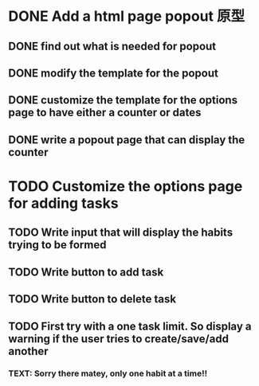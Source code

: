 * DONE Add a html page popout 原型
CLOSED: [2016-06-01 Wed 16:23]
** DONE find out what is needed for popout
CLOSED: [2016-05-31 Tue 00:30]
** DONE modify the template for the popout
CLOSED: [2016-05-31 Tue 01:09]
** DONE customize the template for the options page to have either a counter or dates
CLOSED: [2016-05-31 Tue 01:43]
** DONE write a popout page that can display the counter
CLOSED: [2016-05-31 Tue 02:27]

* TODO Customize the options page for adding tasks
** TODO Write input that will display the habits trying to be formed
** TODO Write button to add task
** TODO Write button to delete task
** TODO First try with a one task limit.  So display a warning if the user tries to create/save/add another
*** TEXT: Sorry there matey, only one habit at a time!!
